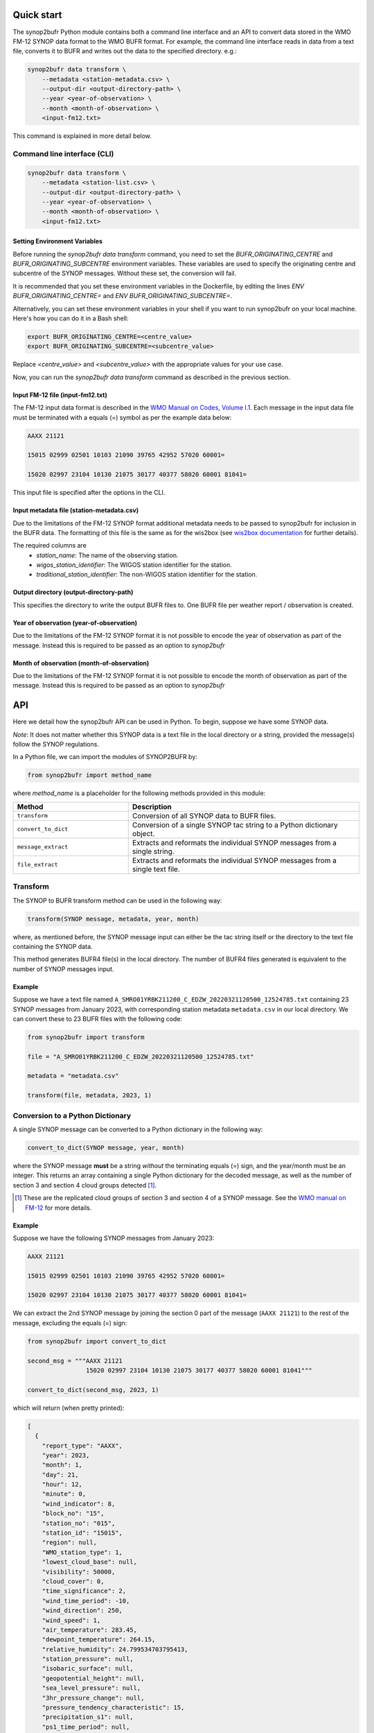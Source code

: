.. _quickstart:

Quick start
===========

The synop2bufr Python module contains both a command line interface and an API to convert data
stored in the WMO FM-12 SYNOP data format to the WMO BUFR format.
For example, the command line interface reads in data from a text file, converts it to BUFR and writes out the data to the specified directory. e.g.:


.. code-block:: shell

   synop2bufr data transform \
       --metadata <station-metadata.csv> \
       --output-dir <output-directory-path> \
       --year <year-of-observation> \
       --month <month-of-observation> \
       <input-fm12.txt>

This command is explained in more detail below.

Command line interface (CLI)
****************************

.. code-block:: shell

   synop2bufr data transform \
       --metadata <station-list.csv> \
       --output-dir <output-directory-path> \
       --year <year-of-observation> \
       --month <month-of-observation> \
       <input-fm12.txt>

Setting Environment Variables
-----------------------------

Before running the `synop2bufr data transform` command, you need to set the `BUFR_ORIGINATING_CENTRE` and `BUFR_ORIGINATING_SUBCENTRE` environment variables. These variables are used to specify the originating centre and subcentre of the SYNOP messages. Without these set, the conversion will fail.

It is recommended that you set these environment variables in the Dockerfile, by editing the lines `ENV BUFR_ORIGINATING_CENTRE=` and `ENV BUFR_ORIGINATING_SUBCENTRE=`.

Alternatively, you can set these environment variables in your shell if you want to run synop2bufr on your local machine. Here's how you can do it in a Bash shell:

.. code-block:: shell

   export BUFR_ORIGINATING_CENTRE=<centre_value>
   export BUFR_ORIGINATING_SUBCENTRE=<subcentre_value>

Replace `<centre_value>` and `<subcentre_value>` with the appropriate values for your use case.

Now, you can run the `synop2bufr data transform` command as described in the previous section.

Input FM-12 file (input-fm12.txt)
---------------------------------
The FM-12 input data format is described in the `WMO Manual on Codes, Volume I.1 <https://library.wmo.int/doc_num.php?explnum_id=10235>`__.
Each message in the input data file must be terminated with a equals (=) symbol as per the example data below:

.. code-block::

    AAXX 21121

    15015 02999 02501 10103 21090 39765 42952 57020 60001=

    15020 02997 23104 10130 21075 30177 40377 58020 60001 81041=

This input file is specified after the options in the CLI.

Input metadata file (station-metadata.csv)
------------------------------------------
Due to the limitations of the FM-12 SYNOP format additional metadata needs to be passed to
synop2bufr for inclusion in the BUFR data. The formatting of this file is the same as for the wis2box (see
`wis2box documentation <https://docs.wis2box.wis.wmo.int/en/latest/reference/running/station-metadata.html>`__ for further details).

The required columns are
    - `station_name`: The name of the observing station.
    - `wigos_station_identifier`: The WIGOS station identifier for the station.
    - `traditional_station_identifier`: The non-WIGOS station identifier for the station.




Output directory (output-directory-path)
----------------------------------------
This specifies the directory to write the output BUFR files to. One BUFR file per weather report / observation
is created.

Year of observation (year-of-observation)
-----------------------------------------
Due to the limitations of the FM-12 SYNOP format it is not possible to encode the year of observation as part of the
message. Instead this is required to be passed as an option to `synop2bufr`


Month of observation (month-of-observation)
-------------------------------------------
Due to the limitations of the FM-12 SYNOP format it is not possible to encode the month of observation as part of the
message. Instead this is required to be passed as an option to `synop2bufr`

API
===

Here we detail how the synop2bufr API can be used in Python. To begin, suppose we have some SYNOP data.

*Note*: It does not matter whether this SYNOP data is a text file in the local directory or a string, provided the message(s) follow the SYNOP regulations.

In a Python file, we can import the modules of SYNOP2BUFR by:

.. code-block:: python

    from synop2bufr import method_name

where `method_name` is a placeholder for the following methods provided in this module:


.. list-table::
   :widths: 25 50
   :header-rows: 1

   * - Method
     - Description
   * - ``transform``
     - Conversion of all SYNOP data to BUFR files.
   * - ``convert_to_dict``
     - Conversion of a single SYNOP tac string to a Python dictionary object.
   * - ``message_extract``
     - Extracts and reformats the individual SYNOP messages from a single string.
   * - ``file_extract``
     - Extracts and reformats the individual SYNOP messages from a single text file.


Transform
*********

The SYNOP to BUFR transform method can be used in the following way: 

.. code-block:: python
    
    transform(SYNOP message, metadata, year, month)

where, as mentioned before, the SYNOP message input can either be the tac string itself or the directory to the text file containing the SYNOP data.

This method generates BUFR4 file(s) in the local directory. The number of BUFR4 files generated is equivalent to the number of SYNOP messages input.

Example
-------

Suppose we have a text file named ``A_SMRO01YRBK211200_C_EDZW_20220321120500_12524785.txt`` containing 23 SYNOP messages from January 2023, with corresponding station metadata ``metadata.csv`` in our local directory. We can convert these to 23 BUFR files with the following code:

.. code-block:: python

    from synop2bufr import transform

    file = "A_SMRO01YRBK211200_C_EDZW_20220321120500_12524785.txt"

    metadata = "metadata.csv"

    transform(file, metadata, 2023, 1)

Conversion to a Python Dictionary
*********************************
A single SYNOP message can be converted to a Python dictionary in the following way:

.. code-block:: python

    convert_to_dict(SYNOP message, year, month)

where the SYNOP message **must** be a string *without* the terminating equals (=) sign, and the year/month must be an integer. This returns an array containing a single Python dictionary for the decoded message, as well as the number of section 3 and section 4 cloud groups detected [1]_.

.. [1] These are the replicated cloud groups of section 3 and section 4 of a SYNOP message. See the `WMO manual on FM-12 <https://library.wmo.int/doc_num.php?explnum_id=10235>`_ for more details.

Example
-------

Suppose we have the following SYNOP messages from January 2023:


.. code-block::

  AAXX 21121

  15015 02999 02501 10103 21090 39765 42952 57020 60001=

  15020 02997 23104 10130 21075 30177 40377 58020 60001 81041=

We can extract the 2nd SYNOP message by joining the section 0 part of the message (``AAXX 21121``) to the rest of the message, excluding the equals (=) sign:

.. code-block:: python

  from synop2bufr import convert_to_dict

  second_msg = """AAXX 21121
                  15020 02997 23104 10130 21075 30177 40377 58020 60001 81041"""

  convert_to_dict(second_msg, 2023, 1)

which will return (when pretty printed):

.. code-block::
    
  [
    {
      "report_type": "AAXX",
      "year": 2023,
      "month": 1,
      "day": 21,
      "hour": 12,
      "minute": 0,
      "wind_indicator": 8,
      "block_no": "15",
      "station_no": "015",
      "station_id": "15015",
      "region": null,
      "WMO_station_type": 1,
      "lowest_cloud_base": null,
      "visibility": 50000,
      "cloud_cover": 0,
      "time_significance": 2,
      "wind_time_period": -10,
      "wind_direction": 250,
      "wind_speed": 1,
      "air_temperature": 283.45,
      "dewpoint_temperature": 264.15,
      "relative_humidity": 24.799534703795413,
      "station_pressure": null,
      "isobaric_surface": null,
      "geopotential_height": null,
      "sea_level_pressure": null,
      "3hr_pressure_change": null,
      "pressure_tendency_characteristic": 15,
      "precipitation_s1": null,
      "ps1_time_period": null,
      "present_weather": 511,
      "past_weather_1": 31,
      "past_weather_2": 31,
      "past_weather_time_period": -6,
      "cloud_vs_s1": 62,
      "cloud_amount_s1": 0,
      "low_cloud_type": 30,
      "middle_cloud_type": 20,
      "high_cloud_type": 10,
      "maximum_temperature": null,
      "minimum_temperature": null,
      "ground_state": null,
      "ground_temperature": null,
      "snow_depth": null,
      "evapotranspiration": null,
      "evaporation_instrument": null,
      "temperature_change": null,
      "tc_time_period": null,
      "sunshine_amount_1hr": null,
      "sunshine_amount_24hr": null,
      "low_cloud_drift_direction": null,
      "low_cloud_drift_vs": null,
      "middle_cloud_drift_direction": null,
      "middle_cloud_drift_vs": null,
      "high_cloud_drift_direction": null,
      "high_cloud_drift_vs": null,
      "e_cloud_genus": null,
      "e_cloud_direction": null,
      "e_cloud_elevation": null,
      "24hr_pressure_change": null,
      "net_radiation_1hr": null,
      "net_radiation_24hr": null,
      "global_solar_radiation_1hr": null,
      "global_solar_radiation_24hr": null,
      "diffuse_solar_radiation_1hr": null,
      "diffuse_solar_radiation_24hr": null,
      "long_wave_radiation_1hr": null,
      "long_wave_radiation_24hr": null,
      "short_wave_radiation_1hr": null,
      "short_wave_radiation_24hr": null,
      "net_short_wave_radiation_1hr": null,
      "net_short_wave_radiation_24hr": null,
      "direct_solar_radiation_1hr": null,
      "direct_solar_radiation_24hr": null,
      "precipitation_s3": null,
      "ps3_time_period": null,
      "precipitation_24h": null,
      "highest_gust_1": null,
      "highest_gust_2": null,
      "hg2_time_period": -360
    },
    0,
    0
  ]

*Note:* The dictionary returned always has the same keys, meaning that often there are many null items as these groups aren't present in the SYNOP message.

Notice that the example message does not contain section 3 nor section 4 groups, thus the number of such cloud groups detected is 0 in both outputs.

Message Extraction
******************

The remaining two methods provided by synop2bufr provide relatively basic functionality. These are ``message_extract`` and ``file_extract``, which as mentioned above are used to extract strings ready for conversion into a Python dictionary and subsequently BUFR files.

One can use ``message_extract`` in the following way:

.. code-block:: python

  message_extract(SYNOP message string)

which returns an array of strings, where each string is an individual SYNOP message (ready for the ``convert_to_dict`` method for example).

One can use ``file_extract`` in the following way:

.. code-block:: python

  file_extract(SYNOP message text file directory)

which returns the same array as ``message_extract`` would if provided the contents of the file, as well as the year and month determined by the file name.
